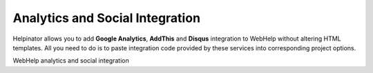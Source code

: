 ==================================
Analytics and Social Integration
==================================


Helpinator allows you to add **Google Analytics**, **AddThis** and **Disqus** integration to WebHelp without altering HTML templates. All you need to do is to paste integration code provided by these services into corresponding project options.


.. image:: images/webhelp4.png

WebHelp analytics and social integration

